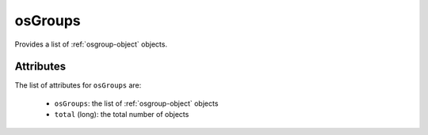 .. Copyright FUJITSU LIMITED 2019

.. _osgroups-object:

osGroups
========

Provides a list of :ref:`osgroup-object` objects.

Attributes
~~~~~~~~~~

The list of attributes for ``osGroups`` are:

	* ``osGroups``: the list of :ref:`osgroup-object` objects
	* ``total`` (long): the total number of objects



